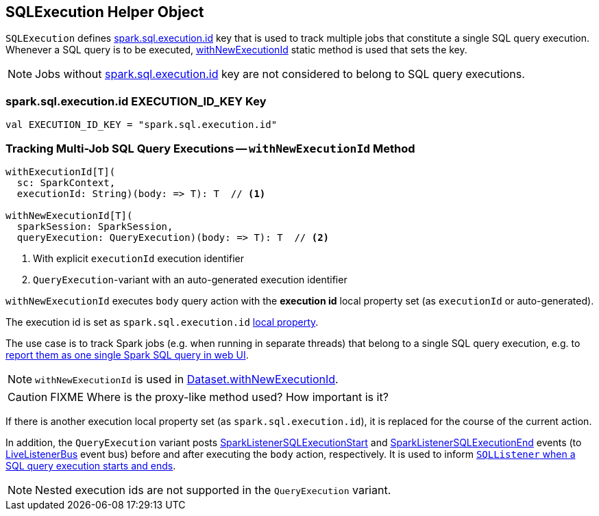 == [[SQLExecution]] SQLExecution Helper Object

`SQLExecution` defines <<spark.sql.execution.id, spark.sql.execution.id>> key that is used to track multiple jobs that constitute a single SQL query execution. Whenever a SQL query is to be executed, <<withNewExecutionId, withNewExecutionId>> static method is used that sets the key.

NOTE: Jobs without <<spark.sql.execution.id, spark.sql.execution.id>> key are not considered to belong to SQL query executions.

=== [[spark.sql.execution.id]] spark.sql.execution.id EXECUTION_ID_KEY Key

[source, scala]
----
val EXECUTION_ID_KEY = "spark.sql.execution.id"
----

=== [[withNewExecutionId]] Tracking Multi-Job SQL Query Executions -- `withNewExecutionId` Method

[source, scala]
----
withExecutionId[T](
  sc: SparkContext,
  executionId: String)(body: => T): T  // <1>

withNewExecutionId[T](
  sparkSession: SparkSession,
  queryExecution: QueryExecution)(body: => T): T  // <2>
----
<1> With explicit `executionId` execution identifier
<2> ``QueryExecution``-variant with an auto-generated execution identifier

`withNewExecutionId` executes `body` query action with the *execution id* local property set (as `executionId` or auto-generated).

The execution id is set as `spark.sql.execution.id` link:spark-sparkcontext-local-properties.adoc#setLocalProperty[local property].

The use case is to track Spark jobs (e.g. when running in separate threads) that belong to a single SQL query execution, e.g. to link:spark-sql-webui.adoc[report them as one single Spark SQL query in web UI].

NOTE: `withNewExecutionId` is used in link:spark-sql-Dataset.adoc#withNewExecutionId[Dataset.withNewExecutionId].

CAUTION: FIXME Where is the proxy-like method used? How important is it?

If there is another execution local property set (as `spark.sql.execution.id`), it is replaced for the course of the current action.

In addition, the `QueryExecution` variant posts link:spark-sql-SQLListener.adoc#SparkListenerSQLExecutionStart[SparkListenerSQLExecutionStart] and link:spark-sql-SQLListener.adoc#SparkListenerSQLExecutionEnd[SparkListenerSQLExecutionEnd] events (to link:spark-LiveListenerBus.adoc[LiveListenerBus] event bus) before and after executing the `body` action, respectively. It is used to inform link:spark-sql-SQLListener.adoc#onOtherEvent[`SQLListener` when a SQL query execution starts and ends].

NOTE: Nested execution ids are not supported in the `QueryExecution` variant.
